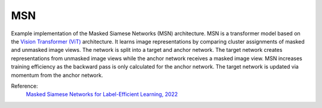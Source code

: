 .. _msn:

MSN
===

Example implementation of the Masked Siamese Networks (MSN) architecture. MSN is a
transformer model based on the `Vision Transformer (ViT) <https://arxiv.org/abs/2010.11929>`_ 
architecture. It learns image representations by comparing cluster assignments of
masked and unmasked image views. The network is split into a target and anchor network.
The target network creates representations from unmasked image views while the anchor
network receives a masked image view. MSN increases training efficiency as the backward
pass is only calculated for the anchor network. The target network is updated via
momentum from the anchor network.

Reference:
    `Masked Siamese Networks for Label-Efficient Learning, 2022 <https://arxiv.org/abs/2204.07141>`_


.. tabs::
    .. tab:: PyTorch

        This example can be run from the command line with::

            python lightly/examples/pytorch/msn.py

        .. literalinclude:: ../../../examples/pytorch/msn.py

    .. tab:: Lightning

        This example can be run from the command line with::

            python lightly/examples/pytorch_lightning/msn.py

        .. literalinclude:: ../../../examples/pytorch_lightning/msn.py

    .. tab:: Lightning Distributed

        This example runs on multiple gpus using Distributed Data Parallel (DDP)
        training with Pytorch Lightning. At least one GPU must be available on 
        the system. The example can be run from the command line with::

            python lightly/examples/pytorch_lightning_distributed/msn.py

        The model differs in the following ways from the non-distributed
        implementation:

        - Distributed Data Parallel is enabled
        - Distributed Sampling is used in the dataloader
        - Distributed Sinkhorn is used in the loss calculation 

        Distributed Sampling makes sure that each distributed process sees only
        a subset of the data.

        .. literalinclude:: ../../../examples/pytorch_lightning_distributed/msn.py

